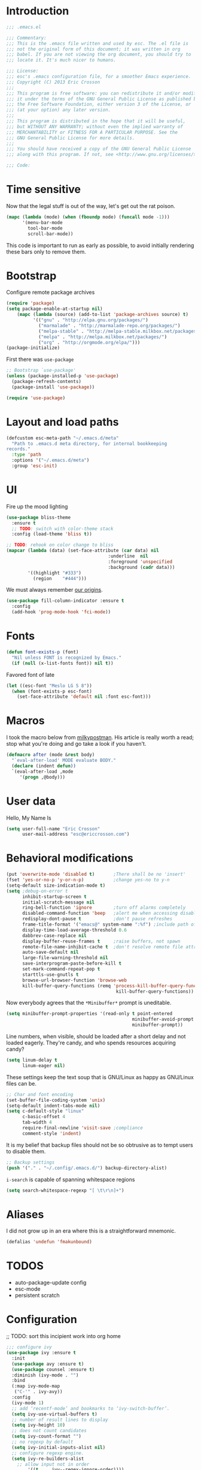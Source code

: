 #+author: Eric Crosson
#+email: esc@ericcrosson.com
#+todo: TODO(t) VERIFY(v) IN-PROGRESS(p) | OPTIONAL(o) HIATUS(h) DONE(d) DISCARDED(c) HACKED(k)
#+startup: content
* Introduction
  #+BEGIN_SRC emacs-lisp :comments link :tangle yes
    ;;; .emacs.el

    ;;; Commentary:
    ;;; This is the .emacs file written and used by esc. The .el file is
    ;;; not the original form of this document; it was written in org
    ;;; babel. If you are not viewing the org document, you should try to
    ;;; locate it. It's much nicer to humans.

    ;;; License:
    ;;; esc's .emacs configuration file, for a smoother Emacs experience.
    ;;; Copyright (C) 2013 Eric Crosson
    ;;;
    ;;; This program is free software: you can redistribute it and/or modify
    ;;; it under the terms of the GNU General Public License as published by
    ;;; the Free Software Foundation, either version 3 of the License, or
    ;;; (at your option) any later version.
    ;;;
    ;;; This program is distributed in the hope that it will be useful,
    ;;; but WITHOUT ANY WARRANTY; without even the implied warranty of
    ;;; MERCHANTABILITY or FITNESS FOR A PARTICULAR PURPOSE. See the
    ;;; GNU General Public License for more details.
    ;;;
    ;;; You should have received a copy of the GNU General Public License
    ;;; along with this program. If not, see <http://www.gnu.org/licenses/>.

    ;;; Code:
  #+END_SRC
  
* Time sensitive
  Now that the legal stuff is out of the way, let's get out the rat poison.
  #+BEGIN_SRC emacs-lisp :comments link :tangle yes
  (mapc (lambda (mode) (when (fboundp mode) (funcall mode -1)))
        '(menu-bar-mode
          tool-bar-mode
          scroll-bar-mode))
  #+END_SRC
  
  This code is important to run as early as possible, to avoid initially
  rendering these bars only to remove them.
  
  
* Bootstrap
  
  Configure remote package archives
  #+BEGIN_SRC emacs-lisp :comments link :tangle yes
  (require 'package)
  (setq package-enable-at-startup nil)
      (mapc (lambda (source) (add-to-list 'package-archives source) t)
            '(("gnu" . "http://elpa.gnu.org/packages/")
              ("marmalade" . "http://marmalade-repo.org/packages/")
              ("melpa-stable" . "http://melpa-stable.milkbox.net/packages/")
              ("melpa" . "http://melpa.milkbox.net/packages/")
              ("org" . "http://orgmode.org/elpa/")))
  (package-initialize)
  #+END_SRC
  
  First there was =use-package=
  #+BEGIN_SRC emacs-lisp :comments link :tangle yes
;; Bootstrap `use-package'
(unless (package-installed-p 'use-package)
  (package-refresh-contents)
  (package-install 'use-package))

(require 'use-package)
  #+END_SRC
  
  
* Layout and load paths
  #+BEGIN_SRC emacs-lisp :comments link :tangle yes
  (defcustom esc-meta-path "~/.emacs.d/meta"
    "Path to .emacs.d meta directory, for internal bookkeeping
  records."
    :type 'path
    :options '("~/.emacs.d/meta")
    :group 'esc-init)
  #+END_SRC
* UI
  Fire up the mood lighting
  #+BEGIN_SRC emacs-lisp :comments link :tangle yes
  (use-package bliss-theme
    :ensure t
    ;; TODO: switch with color-theme stack
    :config (load-theme 'bliss t))

  ;; TODO: rehook on color change to bliss
  (mapcar (lambda (data) (set-face-attribute (car data) nil
                                        :underline  nil
                                        :foreground 'unspecified
                                        :background (cadr data)))
          '((highlight "#333")
            (region    "#444")))
  #+END_SRC
  
  We must always remember [[http://programmers.stackexchange.com/a/148678][our origins]].
  
  #+BEGIN_SRC emacs-lisp :comments link :tangle yes
(use-package fill-column-indicator :ensure t
  :config
  (add-hook 'prog-mode-hook 'fci-mode))
  #+END_SRC
      
* Fonts
  #+BEGIN_SRC emacs-lisp :comments link :tangle yes
  (defun font-exists-p (font)
    "Nil unless FONT is recognized by Emacs."
    (if (null (x-list-fonts font)) nil t))
  #+END_SRC
  
  Favored font of late
  #+BEGIN_SRC emacs-lisp :comments link :tangle yes
  (let ((esc-font "Meslo LG S 8"))
    (when (font-exists-p esc-font)
      (set-face-attribute 'default nil :font esc-font)))
  #+END_SRC
      
* Macros
  I took the macro below from [[http://milkbox.net/note/single-file-master-emacs-configuration/][milkypostman]]. His article is really worth
  a read; stop what you're doing and go take a look if you haven't.
  #+BEGIN_SRC emacs-lisp :comments link :tangle yes
(defmacro after (mode &rest body)
  "`eval-after-load' MODE evaluate BODY."
  (declare (indent defun))
  `(eval-after-load ,mode
     '(progn ,@body)))
  #+END_SRC
  
* User data
  Hello, My Name Is
  #+BEGIN_SRC emacs-lisp :comments link :tangle yes
  (setq user-full-name "Eric Crosson"
        user-mail-address "esc@ericcrosson.com")
  #+END_SRC
  
* Behavioral modifications
  #+BEGIN_SRC emacs-lisp :comments link :tangle yes
  (put 'overwrite-mode 'disabled t)       ;There shall be no 'insert'
  (fset 'yes-or-no-p 'y-or-n-p)           ;change yes-no to y-n
  (setq-default size-indication-mode t)
  (setq ;debug-on-error t
        inhibit-startup-screen t
        initial-scratch-message nil
        ring-bell-function 'ignore        ;turn off alarms completely
        disabled-command-function 'beep   ;alert me when accessing disabled funcs
        redisplay-dont-pause t            ;don't pause refreshes
        frame-title-format '("emacs@" system-name ":%f") ;include path of frame
        display-time-load-average-threshold 0.6
        dabbrev-case-replace nil
        display-buffer-reuse-frames t     ;raise buffers, not spawn
        remote-file-name-inhibit-cache t  ;don't resolve remote file attrubutes
        auto-save-default nil
        large-file-warning-threshold nil
        save-interprogram-paste-before-kill t
        set-mark-command-repeat-pop t
        starttls-use-gnutls t
        browse-url-browser-function 'browse-web
        kill-buffer-query-functions (remq 'process-kill-buffer-query-function
                                           kill-buffer-query-functions))
  #+END_SRC
  
  Now everybody agrees that the =*Minibuffer*= prompt is uneditable.
  #+BEGIN_SRC emacs-lisp :comments link :tangle yes
  (setq minibuffer-prompt-properties '(read-only t point-entered
                                                 minibuffer-avoid-prompt face
                                                 minibuffer-prompt))
  #+END_SRC
  
  Line numbers, when visible, should be loaded after a short delay and
  not loaded eagerly. They're candy, and who spends resources acquiring
  candy?
  #+BEGIN_SRC emacs-lisp :comments link :tangle yes
  (setq linum-delay t
        linum-eager nil)
  #+END_SRC
  
  These settings keep the text soup that is GNU/Linux as happy as
  GNU/Linux files can be.
  #+NAME: char-and-font-encoding
  #+BEGIN_SRC emacs-lisp :comments link :tangle yes
  ;; Char and font encoding
  (set-buffer-file-coding-system 'unix)
  (setq-default indent-tabs-mode nil)
  (setq c-default-style "linux"
        c-basic-offset 4
        tab-width 4
        require-final-newline 'visit-save ;compliance
        comment-style 'indent)
  #+END_SRC
  
  It is my belief that backup files should not be so obtrusive as to
  tempt users to disable them.
  #+NAME: stash-backups
  #+BEGIN_SRC emacs-lisp :comments link :tangle yes
  ;; Backup settings
  (push '("." . "~/.config/.emacs.d/") backup-directory-alist)
  #+END_SRC
  
  =i-search= is capable of spanning whitespace regions
  #+BEGIN_SRC emacs-lisp :comments link :tangle yes
  (setq search-whitespace-regexp "[ \t\r\n]+")
  #+END_SRC
  
* Aliases
  I did not grow up in an era where this is a straightforward mnemonic.
  #+BEGIN_SRC emacs-lisp :comments link :tangle yes
  (defalias 'undefun 'fmakunbound)
  #+END_SRC
     
* TODOS
- auto-package-update config
- esc-mode
- persistent scratch
  
* Configuration
  ;; TODO: sort this incipient work into org home
  #+BEGIN_SRC emacs-lisp :comments link :tangle yes
;;; configure ivy
(use-package ivy :ensure t
  :init
  (use-package avy :ensure t)
  (use-package counsel :ensure t)
  :diminish (ivy-mode . "")
  :bind
  (:map ivy-mode-map
   ("C-'" . ivy-avy))
  :config
  (ivy-mode 1)
  ;; add ‘recentf-mode’ and bookmarks to ‘ivy-switch-buffer’.
  (setq ivy-use-virtual-buffers t)
  ;; number of result lines to display
  (setq ivy-height 10)
  ;; does not count candidates
  (setq ivy-count-format "")
  ;; no regexp by default
  (setq ivy-initial-inputs-alist nil)
  ;; configure regexp engine.
  (setq ivy-re-builders-alist
	;; allow input not in order
        '((t   . ivy--regex-ignore-order))))


;;; configure which-key
(use-package which-key :ensure t
  :init
  (which-key-setup-side-window-right-bottom)
  :config
  (which-key-mode 1))

;; features to add
;;; eldoc
;;; color theme
;;; quelpa?
;;; git-gutter
;;; goto last change
;;; multiple-cursors
;;; ace-jumps
;;; which-func?
;;; midnight
;;; unselectable-buffer
;;; dedicated-buffer
;;; ibuffer{-vc,}
;;; tea-time
;;; conf-mode
;;; bury-successful copmpilation buffer (see section Compilation config)
;;; latex config
;;; flyspell
;;; latex
;;; uniquify
;;; idle-highlight?
;;; skeletons... abbrev? yasnippet?
;;; spacemacs concept of frames and window numbering
;;; dictionary
;;; help-plus (custom package)
   
  #+END_SRC
  
** Winner config
   #+BEGIN_SRC emacs-lisp :comments link :tangle yes
  (use-package winner
    :init
    (progn
      (winner-mode t)
      (setq esc/winner-boring-buffers '("*Completions*"
                                              "*Compile-Log*"
                                              "*inferior-lisp*"
                                              "*Fuzzy Completions*"
                                              "*Apropos*"
                                              "*Help*"
                                              "*cvs*"
                                              "*Buffer List*"
                                              "*Ibuffer*"
                                              "*esh command on file*"
                                              ))
      (setq winner-boring-buffers
            (append winner-boring-buffers esc/winner-boring-buffers))
      (winner-mode t)))
   #+END_SRC
   
** Evil config
   #+BEGIN_SRC emacs-lisp :comments link :tangle yes
  ;;; evil configuration
  (use-package evil :ensure t
    :init
    (setq evil-want-C-u-scroll t)
    :config
    (evil-mode 1))

  (use-package evil-visualstar
    :commands (evil-visualstar/begin-search-forward
               evil-visualstar/begin-search-backward)
    :init
    (progn
      (define-key evil-visual-state-map (kbd "*")
        'evil-visualstar/begin-search-forward)
      (define-key evil-visual-state-map (kbd "#")
        'evil-visualstar/begin-search-backward)))

  (use-package evil-leader :ensure t
    :config
    (setq evil-leader/leader "<SPC>")
    (setq evil-leader/no-prefix-mode-rx '("dired-mode"
                                          "magit-.*-mode"))
    (evil-leader/set-key
      
      "y" 'execute-extended-command

      ;;; file commands
      "ff" 'counsel-find-file
      "fr" 'counsel-recentf
      ;; TODO: cull unnecessary entries from recentf list (machine files)

      ;;; buffer commands
      "bd" 'kill-this-buffer
      "bb" 'ivy-switch-buffer
      ;; TODO: implement function "<TAB>" 'alternate-buffer
      ;; TODO: implement function "bF" 'follow-mode-full-frame

      ;;; movement commands
      "ss" 'swiper

      ;;; magit commands
      "gs" 'magit-status
      )
    (global-evil-leader-mode))

  (use-package evil-magit :ensure t
    :config
    (add-hook 'git-commikt-mode-hook 'evil-insert-state))

  (use-package evil-escape :ensure t
    :config
    (setq-default evil-escape-key-sequence "fd")
    (evil-escape-mode 1))

  (use-package evil-surround :ensure t
    :config
    (global-evil-surround-mode 1))


   #+END_SRC
** Compilation buffer config
   #+BEGIN_SRC emacs-lisp :comments link :tangle yes
  (add-to-list 'same-window-buffer-names "*compilation*")
   #+END_SRC
   
** Org config
   
   #+BEGIN_SRC
(setq org-src-fontify-natively t)
   #+END_SRC
   
   Org indent config
   
   TODO: use like =org-indent-mode=
   #+BEGIN_SRC emacs-lisp :comments link :tangle no
  (use-package org-indent-header :ensure t)
   #+END_SRC
   
** Dired config
   TODO: keymaps go in =esc-mode=
   #+BEGIN_SRC emacs-lisp :comments link :tangle yes
  (use-package dired-details
    :config (dired-details-install)
    :init
    (use-package dired-x)
  (use-package dash
      :ensure t
      :config
      ;; Reload dired after making changes
      (put '--each 'lisp-indent-function 1)
      (--each '(dired-do-rename
                dired-create-directory
                wdired-abort-changes)
        (eval `(defadvice ,it (after revert-buffer activate)
                 (revert-buffer)))))
    (use-package wdired
      :config
      (define-key wdired-mode-map
        (vector 'remap 'beginning-of-line) 'esc/dired-back-to-start-of-files)
      (define-key wdired-mode-map
        (vector 'remap 'esc/back-to-indentation-or-beginning)
        'esc/dired-back-to-start-of-files)
      (define-key wdired-mode-map
        (vector 'remap 'beginning-of-buffer) 'esc/dired-back-to-top)
      (define-key wdired-mode-map
        (vector 'remap 'end-of-buffer) 'esc/dired-jump-to-bottom)))
   #+END_SRC
   
** Diminish config
   #+BEGIN_SRC emacs-lisp :comments link :tangle yes
  (use-package diminish
    :config
    (after 'undo-tree-autoloads
      (global-undo-tree-mode t)
      (setq undo-tree-visualizer-timestamps t
            undo-tree-visualizer-relative-timestamps t))

    ;; less clutter on the mode line
    (diminish 'auto-revert-mode)
    (after 'test-mode (diminish 'test-mode))
    (diminish 'auto-fill-function)
    ;; (diminish 'visual-line-mode)
    ;; (diminish 'global-visual-line-mode)
    (after 'autopair  (diminish 'autopair-mode))
    (after 'abbrev    (diminish 'abbrev-mode))
    (after 'undo-tree (diminish 'undo-tree-mode))
    (after 'org-indent (diminish 'org-indent-mode))
    (after 'magit (diminish 'magit-auto-revert-mode))
    (after 'fic-mode (diminish 'fic-mode))
    (after 'eldoc (diminish 'eldoc-mode))
    (after 'smerge-mode (diminish 'smerge-mode))
    ;; (after 'auto-complete (diminish 'auto-complete-mode))
    (after 'esc-mode (diminish 'esc-mode)))
   #+END_SRC
   
** Minibuffer config
   #+BEGIN_SRC emacs-lisp :comments link :tangle yes
  (add-hook 'eval-expression-minibuffer-setup-hook 'eldoc-mode)
   #+END_SRC
   
** Windmove config
   #+BEGIN_SRC emacs-lisp :comments link :tangle yes
  ;; Windmove from shift keys
  (use-package windmove
    :ensure t
    :config (windmove-default-keybindings))
   #+END_SRC
   
** Org cliplink config
   #+BEGIN_SRC emacs-lisp :comments link :tangle yes
  (use-package org-cliplink
    :init (after 'esc-mode
            (esc-key "C-c C-M-l" 'org-cliplink)))
   #+END_SRC
   
** Rainbow delimeters mode config
   #+BEGIN_SRC emacs-lisp :comments link :tangle yes
  (use-package rainbow-delimiters
    :ensure t
    :config (add-hook 'prog-mode-hook 'rainbow-delimiters-mode))
   #+END_SRC
   
** Lexbind config
   #+BEGIN_SRC emacs-lisp :comments link :tangle yes
  (use-package lexbind-mode
    :ensure t
    :init (add-hook 'emacs-lisp-mode-hook 'lexbind-mode))
   #+END_SRC
   
** Misc cmds config
   #+BEGIN_SRC emacs-lisp :comments link :tangle yes
  (use-package misc
    :commands zap-up-to-char
    :init ; seeing as I don't use these commands terribly often
    (after 'esc-mode
      (esc-key "M-z"     'zap-up-to-char) ; up-to, life saver
      (esc-key "M-Z"     'zap-to-char)))

  (use-package misc-cmds
    :commands revert-buffer-no-confirm
    :init ; takes a while to need the get-out-of-jail-free button
    (after 'esc-mode
      (esc-key "C-x M-r" 'revert-buffer-no-confirm)))
   #+END_SRC
   
   TODO : advice mc zap-up-to-char
   #+BEGIN_SRC emacs-lisp :comments link :tangle yes

   #+END_SRC
   
** Expand region config
   [[http://spw.sdf.org/blog/tech/emacs/expandregionlines.html][Notes from the Library : /blog/tech/emacs/expandregionlines.html]]
   ;; TODO: fix esc-mode-map
   #+BEGIN_SRC emacs-lisp :comments link :tangle no
  (use-package expand-region
    :ensure t
    :init (bind-key "C-;" 'er/expand-region esc-mode-map)
    :config
    (defadvice er/expand-region (around fill-out-region activate)
      (if (or (not (region-active-p))
              (eq last-command 'er/expand-region))
          ad-do-it
        (if (< (point) (mark))
            (let ((beg (point)))
              (goto-char (mark))
              (end-of-line)
              (forward-char 1)
              (push-mark)
              (goto-char beg)
              (beginning-of-line))
          (let ((end (point)))
            (goto-char (mark))
            (beginning-of-line)
            (push-mark)
            (goto-char end)
            (end-of-line)
            (forward-char 1))))))
   #+END_SRC
   
** Magit config
   #+BEGIN_SRC emacs-lisp :comments link :tangle yes
  (use-package magit
    :ensure t
    :commands magit-status)
   #+END_SRC
   
** Git messenger config
   ;; TODO: fix esc-mode-map
   #+BEGIN_SRC emacs-lisp :comments link :tangle no
  (use-package git-messenger
    :ensure t
    :init (bind-key "C-c [" 'git-messenger:popup-message esc-mode-map))
   #+END_SRC
   
** Keyfreq mode config
   #+BEGIN_SRC emacs-lisp :comments link :tangle yes
  (use-package keyfreq
    :ensure t
    :config (keyfreq-autosave-mode 1)
            (setq keyfreq-file "~/.emacs.d/meta/keyfreq"))
   #+END_SRC
   
** Browse kill ring config
   #+BEGIN_SRC emacs-lisp :comments link :tangle yes
  (use-package browse-kill-ring
    :ensure t
    :config
    (setq kill-ring-max 80)
    (browse-kill-ring-default-keybindings))
   #+END_SRC
   
** Clipmon config
   TODO: conform to use-packages way of creating stubs
   #+BEGIN_SRC emacs-lisp :comments link :tangle yes
  (defvar clipmon--autoinsert " clipmon--autoinserted-this")
  (use-package clipmon :ensure t)
   #+END_SRC
   
** Mouse avoidance config
   #+BEGIN_SRC emacs-lisp :comments link :tangle yes
  (mouse-avoidance-mode 'exile)
   #+END_SRC
   
** Recentf config
   #+BEGIN_SRC emacs-lisp :comments link :tangle yes
  (setq recentf-auto-cleanup 'never)
  (use-package recentf
    :ensure t
    :config (setq recentf-max-menu-items 50
                  recentf-max-saved-items 50
                  recentf-save-file (format "%s/recentf" esc-meta-path)
                  recentf-keep '(file-remote-p file-readable-p)))
   #+END_SRC
   
** Xorg yank config
   TODO: turn this into a minor mode for toggling with =esc-mode=
   #+BEGIN_SRC emacs-lisp :comments link :tangle yes
  (setq x-select-enable-clipboard t       ;global clipboard
        mouse-yank-at-point t)
   #+END_SRC
   
** Saveplace config
   #+BEGIN_SRC emacs-lisp :comments link :tangle yes
  (use-package saveplace
    :ensure t
    :config
    (setq-default save-place t)
    (setq save-place-file (format "%s/places" esc-meta-path)))
   #+END_SRC
   
** Savehist config
   Keep a history of =M-x= across sessions.
   #+BEGIN_SRC emacs-lisp :comments link :tangle yes
  (use-package savehist
    :ensure t
    :config
    (setq savehist-file (concat user-emacs-directory "meta/savehist"))
    (setq savehist-save-minibuffer-history 1)
    (setq savehist-additional-variables
          '(kill-ring
            search-ring
            regexp-search-ring))
    (savehist-mode 1))
   #+END_SRC
   
** Save desktop config
   #+BEGIN_SRC emacs-lisp :comments link :tangle yes
  (defadvice desktop-save-in-desktop-dir (before ensure-desktop-dir-exists activate)
      "Ensure `desktop-dirname' exists before function
    `desktop-save-in-desktop-dir' attempts to save the desktop
    file."
      (mkdir desktop-dirname t))

  (setq desktop-path '("~/.emacs.d/meta/desktop/") ;local desktop files
        desktop-base-filename "default"
        desktop-load-locked-desktop t     ;never freeze after crash
        backup-by-copying-when-linked t
        backup-by-copying-when-mismatch t)
  (mkdir (car desktop-path) t)            ; ensure desktop-save dir exists
  (desktop-save-mode 1)                   ;use desktop file
   #+END_SRC
   
** FIC-mode config
   #+BEGIN_SRC emacs-lisp :comments link :tangle yes
  (use-package fic-mode
    :ensure t
    :defer t
    :config 
    (defun turn-on-fic-mode ()
       "Turn fic-mode on."
       (interactive)
       (fic-mode 1))
    (add-hook 'prog-mode-hook 'turn-on-fic-mode))
   #+END_SRC
   
** undo-tree config
   #+BEGIN_SRC emacs-lisp :comments link :tangle yes
  (use-package undo-tree
    :ensure t
    :config
    (setq undo-limit (* 1024 1024))
    ;; todo: associate with esc-mode
    (undo-tree-mode 1)
    (setq undo-tree-auto-save-history t)
    (defadvice undo-tree-make-history-save-file-name
        (after undo-tree activate)
      "Make zipped `undo-tree' files obvious."
      (setq ad-return-value (concat ad-return-value ".gz")))

    ;;; Thanks to
    ;;; [[http://whattheemacsd.com/my-misc.el-02.html][Magnar]] for the
    ;;; advice.
    (defadvice undo-tree-undo (around keep-region activate)
      (if (use-region-p)
          (let ((m (set-marker (make-marker) (mark)))
                (p (set-marker (make-marker) (point))))
            ad-do-it
            (goto-char p)
            (set-mark m)
            (set-marker p nil)
            (set-marker m nil))
        ad-do-it)))
   #+END_SRC
   
   
* Fin
  Start the emacs server we got this far without error

  #+BEGIN_SRC emacs-lisp :comments link :tangle yes
  (server-start)
  #+END_SRC
  
  Have a great day~
  
  #+BEGIN_SRC emacs-lisp :comments link :tangle yes
  (setq Don t    ;allows `eval-buffer' on *scratch*
        Panic t  ;with `initial-scratch-message'
        initial-scratch-message
         (concat (propertize "Don't\nPanic\n"
                     'font-lock-face '(:height 10.0 :inherit variable-pitch))
                 "\n")) ;newline makes inserted text normal-sized
  (message "All done, %s%s" (user-login-name) ".")
  ;;; .emacs.el ends here
  #+END_SRC
  
